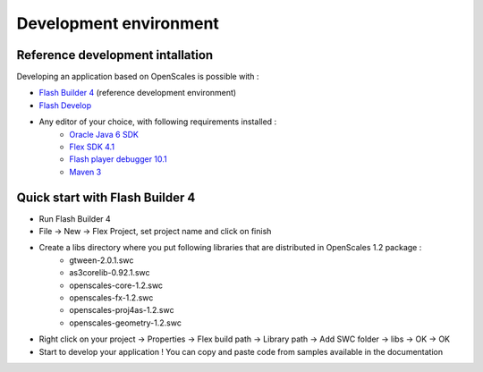 Development environment
=======================

Reference development intallation
---------------------------------

Developing an application based on OpenScales is possible with :

* `Flash Builder 4 <http://www.adobe.com/products/flashbuilder/>`_ (reference development environment)
* `Flash Develop <http://www.flashdevelop.org/>`_
* Any editor of your choice, with following requirements installed :
	* `Oracle Java 6 SDK <http://www.oracle.com/technetwork/java/javase/downloads/index.html>`_
	* `Flex SDK 4.1 <http://opensource.adobe.com/wiki/display/flexsdk/Download+Flex+4>`_
	* `Flash player debugger 10.1 <http://www.adobe.com/support/flashplayer/downloads.html>`_
	* `Maven 3 <http://maven.apache.org>`_

Quick start with Flash Builder 4
--------------------------------

* Run Flash Builder 4
* File -> New -> Flex Project, set project name and click on finish
* Create a libs directory where you put following libraries that are distributed in OpenScales 1.2 package :
	* gtween-2.0.1.swc
	* as3corelib-0.92.1.swc
	* openscales-core-1.2.swc
	* openscales-fx-1.2.swc
	* openscales-proj4as-1.2.swc
	* openscales-geometry-1.2.swc
* Right click on your project -> Properties -> Flex build path -> Library path -> Add SWC folder -> libs -> OK -> OK
* Start to develop your application ! You can copy and paste code from samples available in the documentation
